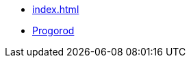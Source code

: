 ** xref:index.adoc[]
** link:https://russoft.org/news/kak-tehnologii-delayut-zhitelej-schastlivee/[Progorod] 
